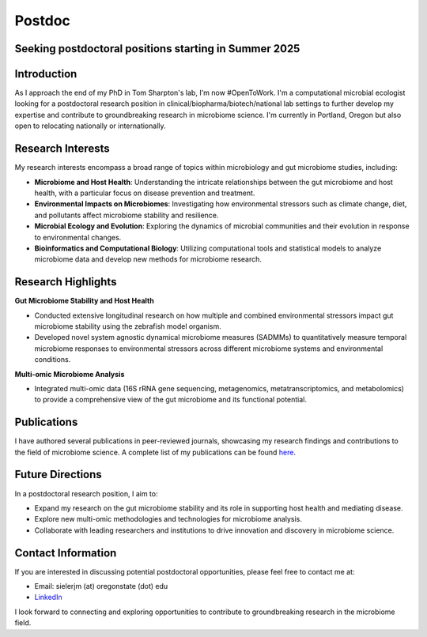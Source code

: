 .. _Top:

Postdoc
=======

Seeking postdoctoral positions starting in Summer 2025
-----------------------------------------------------

Introduction
------------

As I approach the end of my PhD in Tom Sharpton's lab, I'm now #OpenToWork. I'm a computational microbial ecologist looking for a postdoctoral research position in clinical/biopharma/biotech/national lab settings to further develop my expertise and contribute to groundbreaking research in microbiome science. I'm currently in Portland, Oregon but also open to relocating nationally or internationally. 

Research Interests
------------------

My research interests encompass a broad range of topics within microbiology and gut microbiome studies, including:

- **Microbiome and Host Health**: Understanding the intricate relationships between the gut microbiome and host health, with a particular focus on disease prevention and treatment.
- **Environmental Impacts on Microbiomes**: Investigating how environmental stressors such as climate change, diet, and pollutants affect microbiome stability and resilience.
- **Microbial Ecology and Evolution**: Exploring the dynamics of microbial communities and their evolution in response to environmental changes.
- **Bioinformatics and Computational Biology**: Utilizing computational tools and statistical models to analyze microbiome data and develop new methods for microbiome research.

Research Highlights
-------------------

**Gut Microbiome Stability and Host Health**

- Conducted extensive longitudinal research on how multiple and combined environmental stressors impact gut microbiome stability using the zebrafish model organism.
- Developed novel system agnostic dynamical microbiome measures (SADMMs) to quantitatively measure temporal microbiome responses to environmental stressors across different microbiome systems and environmental conditions.

**Multi-omic Microbiome Analysis**

- Integrated multi-omic data (16S rRNA gene sequencing, metagenomics, metatranscriptomics, and metabolomics) to provide a comprehensive view of the gut microbiome and its functional potential.



Publications
------------

I have authored several publications in peer-reviewed journals, showcasing my research findings and contributions to the field of microbiome science. A complete list of my publications can be found `here <https://michaelsieler.com/en/latest/Publications/publications.html>`_.

Future Directions
-----------------

In a postdoctoral research position, I aim to:

- Expand my research on the gut microbiome stability and its role in supporting host health and mediating disease.
- Explore new multi-omic methodologies and technologies for microbiome analysis.
- Collaborate with leading researchers and institutions to drive innovation and discovery in microbiome science.

Contact Information
-------------------

If you are interested in discussing potential postdoctoral opportunities, please feel free to contact me at:

- Email: sielerjm (at) oregonstate (dot) edu
- `LinkedIn <https://www.linkedin.com/in/mjsielerjr/>`_

I look forward to connecting and exploring opportunities to contribute to groundbreaking research in the microbiome field.
